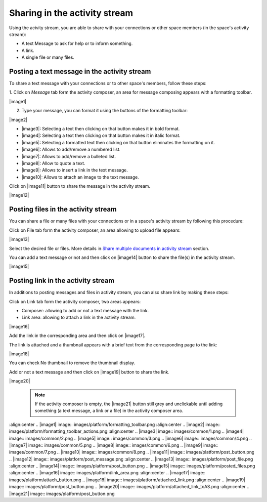 .. _Share-AS:

Sharing in the activity stream
==============================

Using the acivity stream, you are able to share with your connections or
other space members (in the space's activity stream):

-  A text Message to ask for help or to inform something.

-  A link.

-  A single file or many files.

|image0|

Posting a text message in the activity stream
~~~~~~~~~~~~~~~~~~~~~~~~~~~~~~~~~~~~~~~~~~~~~~~

To share a text message with your connections or to other space's members, follow these steps:

1. Click on *Message* tab form the activity composer, an area for message
composing appears with a formatting toolbar.

|image1|

2. Type your message, you can format it using the buttons of the formatting toolbar:

|image2|

-  |image3|: Selecting a text then clicking on that button makes it in
   bold format.

-  |image4|: Selecting a text then clicking on that button makes it in
   italic format.

-  |image5|: Selecting a formatted text then clicking on that button
   eliminates the formatting on it.

-  |image6|: Allows to add/remove a numbered list.

-  |image7|: Allows to add/remove a bulleted list.

-  |image8|: Allow to quote a text.

-  |image9|: Allows to insert a link in the text message.

-  |image10|: Allows to attach an image to the text message.

Click on |image11| button to share the message in the activity stream.

|image12|

Posting files in the activity stream
~~~~~~~~~~~~~~~~~~~~~~~~~~~~~~~~~~~~~~~~~~~~~~~

You can share a file or many files with your connections or in a space's
activity stream by following this procedure:

Click on File tab form the activity composer, an area allowing to upload
file appears:

|image13|

Select the desired file or files. More details in `Share multiple
documents in activity
stream <#PLFUserGuide.ManagingYourDocuments.SharingYourDocuments.MultiUpload>`__ \ section.

You can add a text message or not and then click on |image14| button to
share the file(s) in the activity stream.

|image15|

Posting link in the activity stream
~~~~~~~~~~~~~~~~~~~~~~~~~~~~~~~~~~~~

In additions to posting messages and files in activity stream, you can
also share link by making these steps:

Click on Link tab form the activity composer, two areas appears:

-  Composer: allowing to add or not a text message with the link.

-  Link area: allowing to attach a link in the activity stream.

|image16|

Add the link in the corresponding area and then click on |image17|.

The link is attached and a thumbnail appears with a brief text from the
corresponding page to the link:

|image18|

You can check No thumbnail to remove the thumbnail display.

Add or not a text message and then click on |image19| button to share
the link.

|image20|

    .. note:: If the activity composer is empty, the |image21| button still grey and unclickable until adding something (a text message, a link or a file) in the activity composer area.

.. |image0| image:: images/platform/activity_composer.png
:align:center
.. |image1| image:: images/platform/formatting_toolbar.png
:align:center
.. |image2| image:: images/platform/formatting_toolbar_actions.png
:align:center
.. |image3| image:: images/common/1.png
.. |image4| image:: images/common/2.png
.. |image5| image:: images/common/3.png
.. |image6| image:: images/common/4.png
.. |image7| image:: images/common/5.png
.. |image8| image:: images/common/6.png
.. |image9| image:: images/common/7.png
.. |image10| image:: images/common/8.png
.. |image11| image:: images/platform/post_button.png
.. |image12| image:: images/platform/post_message.png
:align:center
.. |image13| image:: images/platform/post_file.png
:align:center
.. |image14| image:: images/platform/post_button.png
.. |image15| image:: images/platform/posted_files.png
:align:center
.. |image16| image:: images/platform/link_area.png
:align:center
.. |image17| image:: images/platform/attach_button.png
.. |image18| image:: images/platform/attached_link.png
:align:center
.. |image19| image:: images/platform/post_button.png
.. |image20| image:: images/platform/attached_link_toAS.png
:align:center
.. |image21| image:: images/platform/post_button.png

